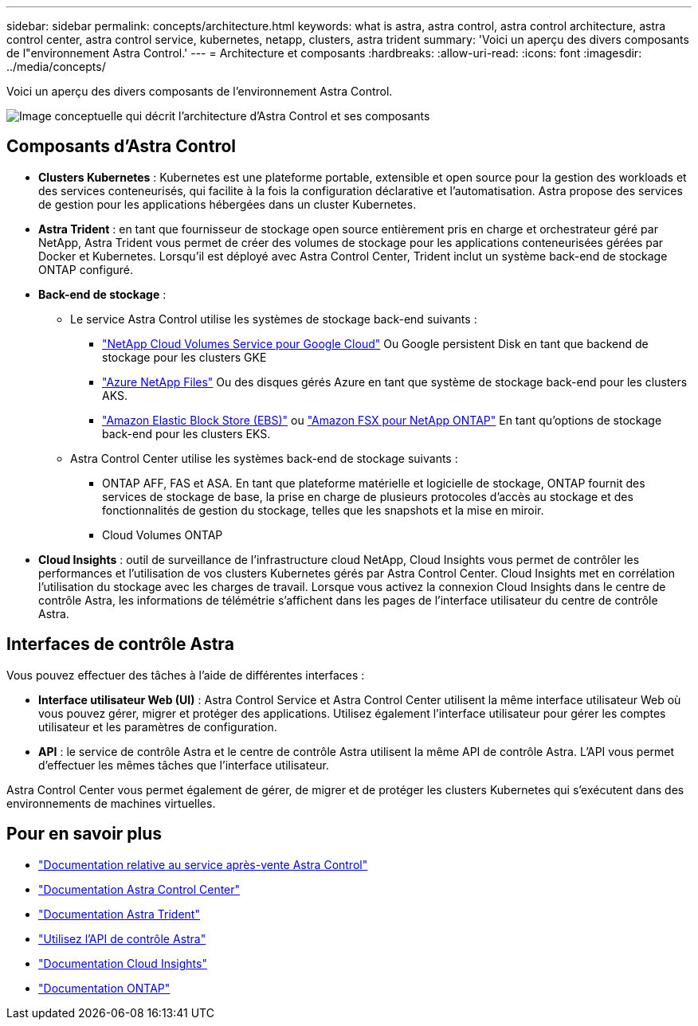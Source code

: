 ---
sidebar: sidebar 
permalink: concepts/architecture.html 
keywords: what is astra, astra control, astra control architecture, astra control center, astra control service, kubernetes, netapp, clusters, astra trident 
summary: 'Voici un aperçu des divers composants de l"environnement Astra Control.' 
---
= Architecture et composants
:hardbreaks:
:allow-uri-read: 
:icons: font
:imagesdir: ../media/concepts/


[role="lead"]
Voici un aperçu des divers composants de l'environnement Astra Control.

image:astra-architecture-diagram-v5.png["Image conceptuelle qui décrit l'architecture d'Astra Control et ses composants"]



== Composants d'Astra Control

* *Clusters Kubernetes* : Kubernetes est une plateforme portable, extensible et open source pour la gestion des workloads et des services conteneurisés, qui facilite à la fois la configuration déclarative et l'automatisation. Astra propose des services de gestion pour les applications hébergées dans un cluster Kubernetes.
* *Astra Trident* : en tant que fournisseur de stockage open source entièrement pris en charge et orchestrateur géré par NetApp, Astra Trident vous permet de créer des volumes de stockage pour les applications conteneurisées gérées par Docker et Kubernetes. Lorsqu'il est déployé avec Astra Control Center, Trident inclut un système back-end de stockage ONTAP configuré.
* *Back-end de stockage* :
+
** Le service Astra Control utilise les systèmes de stockage back-end suivants :
+
*** https://www.netapp.com/cloud-services/cloud-volumes-service-for-google-cloud/["NetApp Cloud Volumes Service pour Google Cloud"^] Ou Google persistent Disk en tant que backend de stockage pour les clusters GKE
*** https://www.netapp.com/cloud-services/azure-netapp-files/["Azure NetApp Files"^] Ou des disques gérés Azure en tant que système de stockage back-end pour les clusters AKS.
*** https://docs.aws.amazon.com/ebs/["Amazon Elastic Block Store (EBS)"^] ou https://docs.aws.amazon.com/fsx/["Amazon FSX pour NetApp ONTAP"^] En tant qu'options de stockage back-end pour les clusters EKS.


** Astra Control Center utilise les systèmes back-end de stockage suivants :
+
*** ONTAP AFF, FAS et ASA. En tant que plateforme matérielle et logicielle de stockage, ONTAP fournit des services de stockage de base, la prise en charge de plusieurs protocoles d'accès au stockage et des fonctionnalités de gestion du stockage, telles que les snapshots et la mise en miroir.
*** Cloud Volumes ONTAP




* *Cloud Insights* : outil de surveillance de l'infrastructure cloud NetApp, Cloud Insights vous permet de contrôler les performances et l'utilisation de vos clusters Kubernetes gérés par Astra Control Center. Cloud Insights met en corrélation l'utilisation du stockage avec les charges de travail. Lorsque vous activez la connexion Cloud Insights dans le centre de contrôle Astra, les informations de télémétrie s'affichent dans les pages de l'interface utilisateur du centre de contrôle Astra.




== Interfaces de contrôle Astra

Vous pouvez effectuer des tâches à l'aide de différentes interfaces :

* *Interface utilisateur Web (UI)* : Astra Control Service et Astra Control Center utilisent la même interface utilisateur Web où vous pouvez gérer, migrer et protéger des applications. Utilisez également l'interface utilisateur pour gérer les comptes utilisateur et les paramètres de configuration.
* *API* : le service de contrôle Astra et le centre de contrôle Astra utilisent la même API de contrôle Astra. L'API vous permet d'effectuer les mêmes tâches que l'interface utilisateur.


Astra Control Center vous permet également de gérer, de migrer et de protéger les clusters Kubernetes qui s'exécutent dans des environnements de machines virtuelles.



== Pour en savoir plus

* https://docs.netapp.com/us-en/astra/index.html["Documentation relative au service après-vente Astra Control"^]
* https://docs.netapp.com/us-en/astra-control-center/index.html["Documentation Astra Control Center"^]
* https://docs.netapp.com/us-en/trident/index.html["Documentation Astra Trident"^]
* https://docs.netapp.com/us-en/astra-automation["Utilisez l'API de contrôle Astra"^]
* https://docs.netapp.com/us-en/cloudinsights/["Documentation Cloud Insights"^]
* https://docs.netapp.com/us-en/ontap/index.html["Documentation ONTAP"^]

